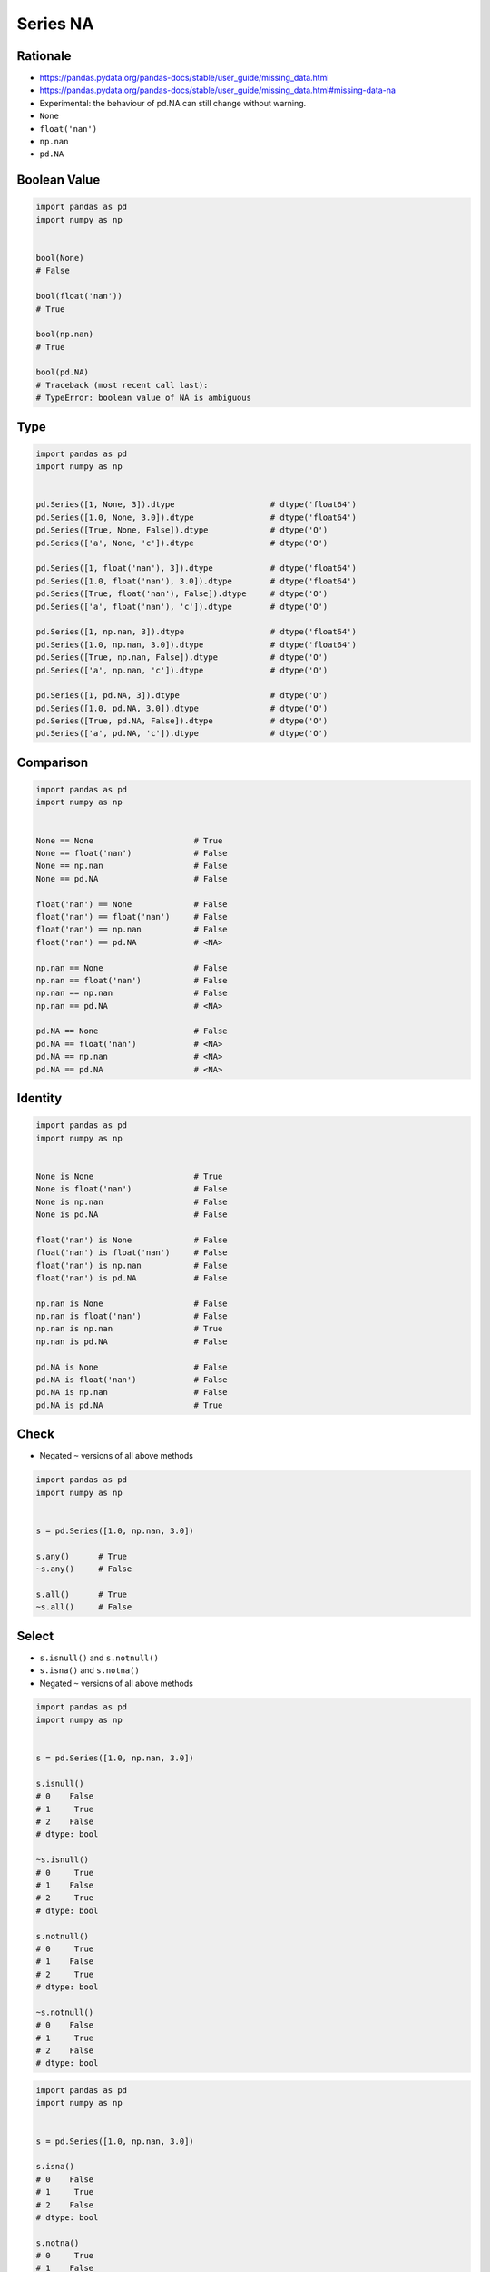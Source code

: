 *********
Series NA
*********


Rationale
=========
* https://pandas.pydata.org/pandas-docs/stable/user_guide/missing_data.html
* https://pandas.pydata.org/pandas-docs/stable/user_guide/missing_data.html#missing-data-na
* Experimental: the behaviour of pd.NA can still change without warning.
* ``None``
* ``float('nan')``
* ``np.nan``
* ``pd.NA``


Boolean Value
=============
.. code-block:: python

    import pandas as pd
    import numpy as np


    bool(None)
    # False

    bool(float('nan'))
    # True

    bool(np.nan)
    # True

    bool(pd.NA)
    # Traceback (most recent call last):
    # TypeError: boolean value of NA is ambiguous


Type
====
.. code-block:: python

    import pandas as pd
    import numpy as np


    pd.Series([1, None, 3]).dtype                    # dtype('float64')
    pd.Series([1.0, None, 3.0]).dtype                # dtype('float64')
    pd.Series([True, None, False]).dtype             # dtype('O')
    pd.Series(['a', None, 'c']).dtype                # dtype('O')

    pd.Series([1, float('nan'), 3]).dtype            # dtype('float64')
    pd.Series([1.0, float('nan'), 3.0]).dtype        # dtype('float64')
    pd.Series([True, float('nan'), False]).dtype     # dtype('O')
    pd.Series(['a', float('nan'), 'c']).dtype        # dtype('O')

    pd.Series([1, np.nan, 3]).dtype                  # dtype('float64')
    pd.Series([1.0, np.nan, 3.0]).dtype              # dtype('float64')
    pd.Series([True, np.nan, False]).dtype           # dtype('O')
    pd.Series(['a', np.nan, 'c']).dtype              # dtype('O')

    pd.Series([1, pd.NA, 3]).dtype                   # dtype('O')
    pd.Series([1.0, pd.NA, 3.0]).dtype               # dtype('O')
    pd.Series([True, pd.NA, False]).dtype            # dtype('O')
    pd.Series(['a', pd.NA, 'c']).dtype               # dtype('O')


Comparison
==========
.. code-block:: python

    import pandas as pd
    import numpy as np


    None == None                     # True
    None == float('nan')             # False
    None == np.nan                   # False
    None == pd.NA                    # False

    float('nan') == None             # False
    float('nan') == float('nan')     # False
    float('nan') == np.nan           # False
    float('nan') == pd.NA            # <NA>

    np.nan == None                   # False
    np.nan == float('nan')           # False
    np.nan == np.nan                 # False
    np.nan == pd.NA                  # <NA>

    pd.NA == None                    # False
    pd.NA == float('nan')            # <NA>
    pd.NA == np.nan                  # <NA>
    pd.NA == pd.NA                   # <NA>


Identity
========
.. code-block:: python

    import pandas as pd
    import numpy as np


    None is None                     # True
    None is float('nan')             # False
    None is np.nan                   # False
    None is pd.NA                    # False

    float('nan') is None             # False
    float('nan') is float('nan')     # False
    float('nan') is np.nan           # False
    float('nan') is pd.NA            # False

    np.nan is None                   # False
    np.nan is float('nan')           # False
    np.nan is np.nan                 # True
    np.nan is pd.NA                  # False

    pd.NA is None                    # False
    pd.NA is float('nan')            # False
    pd.NA is np.nan                  # False
    pd.NA is pd.NA                   # True


Check
=====
* Negated ``~`` versions of all above methods

.. code-block:: python

    import pandas as pd
    import numpy as np


    s = pd.Series([1.0, np.nan, 3.0])

    s.any()      # True
    ~s.any()     # False

    s.all()      # True
    ~s.all()     # False


Select
======
* ``s.isnull()`` and ``s.notnull()``
* ``s.isna()`` and ``s.notna()``
* Negated ``~`` versions of all above methods

.. code-block:: python

    import pandas as pd
    import numpy as np


    s = pd.Series([1.0, np.nan, 3.0])

    s.isnull()
    # 0    False
    # 1     True
    # 2    False
    # dtype: bool

    ~s.isnull()
    # 0     True
    # 1    False
    # 2     True
    # dtype: bool

    s.notnull()
    # 0     True
    # 1    False
    # 2     True
    # dtype: bool

    ~s.notnull()
    # 0    False
    # 1     True
    # 2    False
    # dtype: bool

.. code-block:: python

    import pandas as pd
    import numpy as np


    s = pd.Series([1.0, np.nan, 3.0])

    s.isna()
    # 0    False
    # 1     True
    # 2    False
    # dtype: bool

    s.notna()
    # 0     True
    # 1    False
    # 2     True
    # dtype: bool

    ~s.isna()
    # 0     True
    # 1    False
    # 2     True
    # dtype: bool

    ~s.notna()
    # 0    False
    # 1     True
    # 2    False
    # dtype: bool


Update
======
* Works with ``inplace=True`` parameter.

.. code-block:: python
    :caption: Fill NA - Scalar value.

    import pandas as pd


    s = pd.Series([1.0, None, None, 4.0, None, 6.0])

    s.fillna(0.0)
    # 0    1.0
    # 1    0.0
    # 2    0.0
    # 3    4.0
    # 4    0.0
    # 5    6.0
    # dtype: float64

.. code-block:: python
    :caption: Forward Fill. ``ffill``: propagate last valid observation forward.

    import pandas as pd


    s = pd.Series([1.0, None, None, 4.0, None, 6.0])

    s.ffill()
    # 0    1.0
    # 1    1.0
    # 2    1.0
    # 3    4.0
    # 4    4.0
    # 5    6.0
    # dtype: float64

.. code-block:: python
    :caption: Backward Fill. ``bfill``: use NEXT valid observation to fill gap.

    import pandas as pd


    s = pd.Series([1.0, None, None, 4.0, None, 6.0])
    s.bfill()
    # 0    1.0
    # 1    4.0
    # 2    4.0
    # 3    4.0
    # 4    6.0
    # 5    6.0
    # dtype: float64

.. code-block:: python
    :caption: Interpolate. ``method: str``, default ``linear``. Does not have ``inplace=True``

    import pandas as pd


    s = pd.Series([1.0, None, None, 4.0, None, 6.0])

    s.interpolate()
    # 0    1.0
    # 1    2.0
    # 2    3.0
    # 3    4.0
    # 4    5.0
    # 5    6.0
    # dtype: float64

    s.interpolate('nearest')   # requires installation of ``scipy`` library
    # 0    1.0
    # 1    1.0
    # 2    4.0
    # 3    4.0
    # 4    4.0
    # 5    6.0
    # dtype: float64

    s.interpolate('polynomial', order=2)  # requires installation of ``scipy`` library
    # 0    1.0
    # 1    2.0
    # 2    3.0
    # 3    4.0
    # 4    5.0
    # 5    6.0
    # dtype: float64

.. list-table:: Interpolation techniques
    :widths: 25, 75
    :header-rows: 1

    * - Method
      - Description

    * - ``linear``
      - Ignore the index and treat the values as equally spaced. This is the only method supported on MultiIndexes

    * - ``time``
      - Works on daily and higher resolution data to interpolate given length of interval

    * - ``index``, ``values``
      - use the actual numerical values of the index.

    * - ``pad``
      - Fill in NA using existing values

    * - ``nearest``, ``zero``, ``slinear``, ``quadratic``, ``cubic``, ``spline``, ``barycentric``, ``polynomial``
      - Passed to ``scipy.interpolate.interp1d``. These methods use the numerical values of the index.  Both ``polynomial`` and ``spline`` require that you also specify an ``order`` (int), e.g. ``df.interpolate(method='polynomial', order=5)``

    * - ``krogh``, ``piecewise_polynomial``, ``spline``, ``pchip``, ``akima``
      - Wrappers around the SciPy interpolation methods of similar names

    * - ``from_derivatives``
      - Refers to ``scipy.interpolate.BPoly.from_derivatives`` which replaces ``piecewise_polynomial`` interpolation method in scipy 0.18.


Drop
====
.. code-block:: python
    :caption: Drop Rows. Has ``inplace=True`` parameter.

    import pandas as pd


    s = pd.Series([1.0, None, None, 4.0, None, 6.0])

    s.dropna()
    # 0    1.0
    # 1    2.0
    # 2    2.0
    # 4    5.0
    # dtype: float64


Conversion
==========
* If you have a ``DataFrame`` or ``Series`` using traditional types that have missing data represented using ``np.nan``
* There are convenience methods ``convert_dtypes()`` in ``Series`` and ``DataFrame`` that can convert data to use the newer dtypes for integers, strings and booleans
* This is especially helpful after reading in data sets when letting the readers such as ``read_csv()`` and ``read_excel()`` infer default dtypes.

.. code-block:: python

    data = pd.read_csv('data/baseball.csv', index_col='id')
    data[data.columns[:10]].dtypes
    # player    object
    # year       int64
    # stint      int64
    # team      object
    # lg        object
    # g          int64
    # ab         int64
    # r          int64
    # h          int64
    # X2b        int64
    # dtype: object

.. code-block:: python
    :emphasize-lines: 2

    data = pd.read_csv('data/baseball.csv', index_col='id')
    data = data.convert_dtypes()
    data[data.columns[:10]].dtypes
    # player    string
    # year       Int64
    # stint      Int64
    # team      string
    # lg        string
    # g          Int64
    # ab         Int64
    # r          Int64
    # h          Int64
    # X2b        Int64
    # dtype: object


Assignments
===========

.. todo:: Convert assignments to literalinclude

Series NA
---------
* Assignment: Series NA
* Filename: :download:`assignments/series_na.py`
* Complexity: easy
* Lines of code: 10 lines
* Time: 5 min

English:
    #. Use data from "Given" section (see below)
    #. From input data create ``pd.Series``
    #. Fill first missing value with zero
    #. Drop missing values
    #. Reindex series (without old copy)
    #. Compare result with "Tests" section (see below)

Polish:
    #. Użyj danych z sekcji "Given" (patrz poniżej)
    #. Z danych wejściowych stwórz ``pd.Series``
    #. Wypełnij pierwszą brakującą wartość zerem
    #. Usuń brakujące wartości
    #. Zresetuj indeks (bez kopii starego)
    #. Porównaj wyniki z sekcją "Tests" (patrz poniżej)

Given:
    .. code-block:: python

        DATA = [1, None, 5, None, 1, 2, 1]

Tests:
    .. code-block:: python

        s: pd.Series
        # 0    1.0
        # 1    0.0
        # 2    5.0
        # 3    1.0
        # 4    2.0
        # 5    1.0
        # dtype: float64

